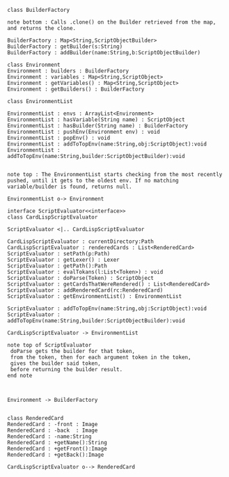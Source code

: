 #+BEGIN_SRC plantuml :file ScriptEvaluatorUML.png
class BuilderFactory

note bottom : Calls .clone() on the Builder retrieved from the map, and returns the clone.

BuilderFactory : Map<String,ScriptObjectBuilder>
BuilderFactory : getBuilder(s:String)
BuilderFactory : addBuilder(name:String,b:ScriptObjectBuilder)

class Environment
Environment : builders : BuilderFactory 
Environment : variables : Map<String,ScriptObject>
Environment : getVariables() : Map<String,ScriptObject>
Environment : getBuilders() : BuilderFactory

class EnvironmentList

EnvironmentList : envs : ArrayList<Environment>
EnvironmentList : hasVariable(String name) : ScriptObject
EnvironmentList : hasBuilder(String name) : BuilderFactory
EnvironmentList : pushEnv(Environment env) : void
EnvironmentList : popEnv() : void
EnvironmentList : addToTopEnv(name:String,obj:ScriptObject):void
EnvironmentList : addToTopEnv(name:String,builder:ScriptObjectBuilder):void


note top : The EnvironmentList starts checking from the most recently pushed, until it gets to the oldest env. If no matching variable/builder is found, returns null.

EnvironmentList o-> Environment

interface ScriptEvaluator<<interface>>
class CardLispScriptEvaluator

ScriptEvaluator <|.. CardLispScriptEvaluator 

CardLispScriptEvaluator : currentDirectory:Path
CardLispScriptEvaluator : renderedCards : List<RenderedCard>
ScriptEvaluator : setPath(p:Path)
ScriptEvaluator : getLexer() : Lexer
ScriptEvaluator : getPath():Path
ScriptEvaluator : evalTokans(l:List<Token>) : void
ScriptEvaluator : doParse(Token) : ScriptObject
ScriptEvaluator : getCardsThatWereRendered() : List<RenderedCard>
ScriptEvaluator : addRenderedCard(rc:RenderedCard)
ScriptEvaluator : getEnvironmentList() : EnvironmentList

ScriptEvaluator : addToTopEnv(name:String,obj:ScriptObject):void
ScriptEvaluator : addToTopEnv(name:String,builder:ScriptObjectBuilder):void

CardLispScriptEvaluator -> EnvironmentList

note top of ScriptEvaluator
 doParse gets the builder for that token,
 from the token, then for each argument token in the token,
 gives the builder said token,
 before returning the builder result. 
end note



Environment -> BuilderFactory


class RenderedCard
RenderedCard : -front : Image
RenderedCard : -back  : Image
RenderedCard : -name:String
RenderedCard : +getName():String
RenderedCard : +getFront():Image
RenderedCard : +getBack():Image

CardLispScriptEvaluator o--> RenderedCard
#+END_SRC

#+RESULTS:
[[file:ScriptEvaluatorUML.png]]

